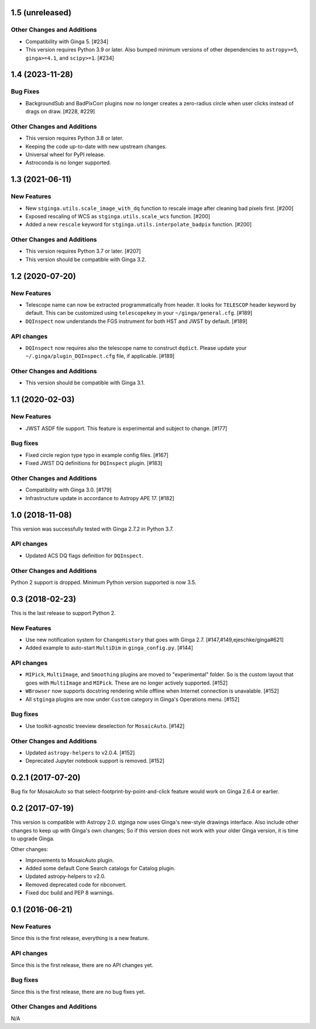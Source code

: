 1.5 (unreleased)
----------------

Other Changes and Additions
^^^^^^^^^^^^^^^^^^^^^^^^^^^

- Compatibility with Ginga 5. [#234]

- This version requires Python 3.9 or later.
  Also bumped minimum versions of other dependencies to
  ``astropy>=5``, ``ginga>=4.1``, and ``scipy>=1``. [#234]

1.4 (2023-11-28)
----------------

Bug Fixes
^^^^^^^^^

- BackgroundSub and BadPixCorr plugins now no longer creates a zero-radius
  circle when user clicks instead of drags on draw. [#228, #229]

Other Changes and Additions
^^^^^^^^^^^^^^^^^^^^^^^^^^^

- This version requires Python 3.8 or later.
- Keeping the code up-to-date with new upstream changes.
- Universal wheel for PyPI release.
- Astroconda is no longer supported.

1.3 (2021-06-11)
----------------

New Features
^^^^^^^^^^^^

- New ``stginga.utils.scale_image_with_dq`` function to rescale image after
  cleaning bad pixels first. [#200]
- Exposed rescaling of WCS as ``stginga.utils.scale_wcs`` function. [#200]
- Added a new ``rescale`` keyword for ``stginga.utils.interpolate_badpix``
  function. [#200]

Other Changes and Additions
^^^^^^^^^^^^^^^^^^^^^^^^^^^

- This version requires Python 3.7 or later. [#207]
- This version should be compatible with Ginga 3.2.

1.2 (2020-07-20)
----------------

New Features
^^^^^^^^^^^^

- Telescope name can now be extracted programmatically from header.
  It looks for ``TELESCOP`` header keyword by default. This can be customized
  using ``telescopekey`` in your ``~/ginga/general.cfg``. [#189]
- ``DQInspect`` now understands the FGS instrument for both HST and JWST by
  default. [#189]

API changes
^^^^^^^^^^^

- ``DQInspect`` now requires also the telescope name to construct ``dqdict``.
  Please update your ``~/.ginga/plugin_DQInspect.cfg`` file, if applicable.
  [#189]

Other Changes and Additions
^^^^^^^^^^^^^^^^^^^^^^^^^^^

- This version should be compatible with Ginga 3.1.

1.1 (2020-02-03)
----------------

New Features
^^^^^^^^^^^^

- JWST ASDF file support. This feature is experimental and
  subject to change. [#177]

Bug fixes
^^^^^^^^^

- Fixed circle region type typo in example config files. [#167]
- Fixed JWST DQ definitions for ``DQInspect`` plugin. [#183]

Other Changes and Additions
^^^^^^^^^^^^^^^^^^^^^^^^^^^

- Compatibility with Ginga 3.0. [#179]
- Infrastructure update in accordance to Astropy APE 17. [#182]

1.0 (2018-11-08)
----------------

This version was successfully tested with Ginga 2.7.2 in Python 3.7.

API changes
^^^^^^^^^^^

- Updated ACS DQ flags definition for ``DQInspect``.

Other Changes and Additions
^^^^^^^^^^^^^^^^^^^^^^^^^^^

Python 2 support is dropped. Minimum Python version supported is now 3.5.

0.3 (2018-02-23)
----------------

This is the last release to support Python 2.

New Features
^^^^^^^^^^^^
- Use new notification system for ``ChangeHistory`` that goes with Ginga 2.7.
  [#147,#149,ejeschke/ginga#621]
- Added example to auto-start ``MultiDim`` in ``ginga_config.py``. [#144]

API changes
^^^^^^^^^^^
- ``MIPick``, ``MultiImage``, and ``Smoothing`` plugins are moved to
  "experimental" folder. So is the custom layout that goes with ``MultiImage``
  and ``MIPick``. These are no longer actively supported. [#152]
- ``WBrowser`` now supports docstring rendering while offline when Internet
  connection is unavalable. [#152]
- All ``stginga`` plugins are now under ``Custom`` category in Ginga's
  Operations menu. [#152]

Bug fixes
^^^^^^^^^
- Use toolkit-agnostic treeview deselection for ``MosaicAuto``. [#142]

Other Changes and Additions
^^^^^^^^^^^^^^^^^^^^^^^^^^^
- Updated ``astropy-helpers`` to v2.0.4. [#152]
- Deprecated Jupyter notebook support is removed. [#152]

0.2.1 (2017-07-20)
------------------

Bug fix for MosaicAuto so that select-footprint-by-point-and-click feature
would work on Ginga 2.6.4 or earlier.

0.2 (2017-07-19)
----------------

This version is compatible with Astropy 2.0. stginga now uses Ginga's new-style
drawings interface. Also include other changes to keep up with Ginga's own
changes; So if this version does not work with your older Ginga version,
it is time to upgrade Ginga.

Other changes:

* Improvements to MosaicAuto plugin.
* Added some default Cone Search catalogs for Catalog plugin.
* Updated astropy-helpers to v2.0.
* Removed deprecated code for nbconvert.
* Fixed doc build and PEP 8 warnings.

0.1 (2016-06-21)
----------------

New Features
^^^^^^^^^^^^

Since this is the first release, everything is a new feature.

API changes
^^^^^^^^^^^

Since this is the first release, there are no API changes yet.

Bug fixes
^^^^^^^^^

Since this is the first release, there are no bug fixes yet.

Other Changes and Additions
^^^^^^^^^^^^^^^^^^^^^^^^^^^

N/A
